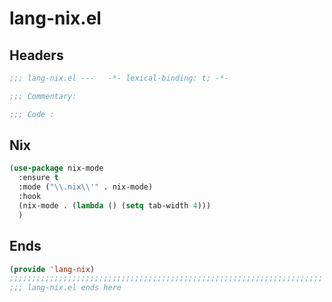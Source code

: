 * lang-nix.el
:PROPERTIES:
:HEADER-ARGS: :tangle (concat temporary-file-directory "lang-nix.el") :lexical t
:END:

** Headers
#+begin_src emacs-lisp
  ;;; lang-nix.el ---   -*- lexical-binding: t; -*-

  ;;; Commentary:

  ;;; Code :
  #+end_src

** Nix
#+begin_src emacs-lisp
  (use-package nix-mode
    :ensure t
    :mode ("\\.nix\\'" . nix-mode)
    :hook
    (nix-mode . (lambda () (setq tab-width 4)))
    )
#+end_src

** Ends
#+begin_src emacs-lisp
  (provide 'lang-nix)
  ;;;;;;;;;;;;;;;;;;;;;;;;;;;;;;;;;;;;;;;;;;;;;;;;;;;;;;;;;;;;;;;;;;;;;;
  ;;; lang-nix.el ends here
  #+end_src

